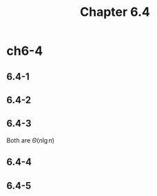 #+TITLE: Chapter 6.4

* ch6-4
** 6.4-1
** 6.4-2
** 6.4-3
   Both are \(\Theta(n\lg{n})\)
** 6.4-4
** 6.4-5
